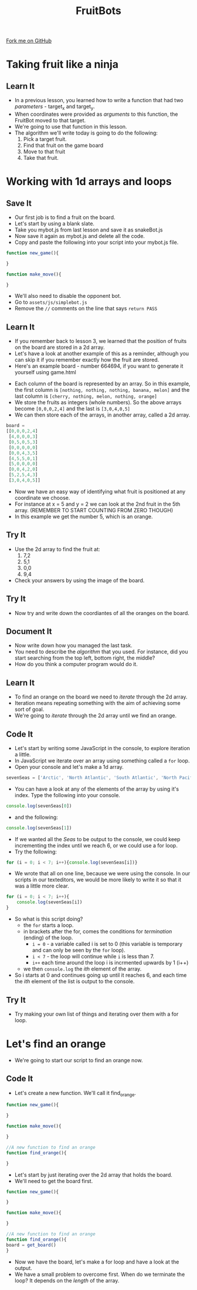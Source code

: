 #+STARTUP:indent
#+HTML_HEAD: <link rel="stylesheet" type="text/css" href="css/styles.css"/>
#+HTML_HEAD_EXTRA: <link href='http://fonts.googleapis.com/css?family=Ubuntu+Mono|Ubuntu' rel='stylesheet' type='text/css'>
#+OPTIONS: f:nil author:nil num:1 creator:nil timestamp:nil  
#+TITLE: FruitBots
#+AUTHOR: Marc Scott

#+BEGIN_HTML
<div class=ribbon>
<a href="https://github.com/MarcScott/8CS-FruitBots">Fork me on GitHub</a>
</div>
#+END_HTML

* COMMENT Use as a template
:PROPERTIES:
:HTML_CONTAINER_CLASS: activity
:END:
** Learn It
:PROPERTIES:
:HTML_CONTAINER_CLASS: learn
:END:

** Research It
:PROPERTIES:
:HTML_CONTAINER_CLASS: research
:END:

** Design It
:PROPERTIES:
:HTML_CONTAINER_CLASS: design
:END:

** Build It
:PROPERTIES:
:HTML_CONTAINER_CLASS: build
:END:

** Test It
:PROPERTIES:
:HTML_CONTAINER_CLASS: test
:END:

** Run It
:PROPERTIES:
:HTML_CONTAINER_CLASS: run
:END:

** Document It
:PROPERTIES:
:HTML_CONTAINER_CLASS: document
:END:

** Code It
:PROPERTIES:
:HTML_CONTAINER_CLASS: code
:END:

** Program It
:PROPERTIES:
:HTML_CONTAINER_CLASS: program
:END:

** Try It
:PROPERTIES:
:HTML_CONTAINER_CLASS: try
:END:

** Badge It
:PROPERTIES:
:HTML_CONTAINER_CLASS: badge
:END:

** Save It
:PROPERTIES:
:HTML_CONTAINER_CLASS: save
:END:

* Taking fruit like a ninja
:PROPERTIES:
:HTML_CONTAINER_CLASS: activity
:END:
** Learn It
:PROPERTIES:
:HTML_CONTAINER_CLASS: learn
:END:
- In a previous lesson, you learned how to write a function that had two /parameters/ - target_x and target_y.
- When coordinates were provided as /arguments/ to this function, the FruitBot moved to that target.
- We're going to use that function in this lesson.
- The algorithm we'll write today is going to do the following:
  1. Pick a target fruit.
  2. Find that fruit on the game board
  3. Move to that fruit
  4. Take that fruit.
* Working with 1d arrays and loops
:PROPERTIES:
:HTML_CONTAINER_CLASS: activity
:END:
** Save It
:PROPERTIES:
:HTML_CONTAINER_CLASS: save
:END:
- Our first job is to find a fruit on the board.
- Let's start by using a blank slate.
- Take you mybot.js from last lesson and save it as snakeBot.js
- Now save it again as mybot.js and delete all the code.
- Copy and paste the following into your script into your mybot.js file.
#+BEGIN_SRC javascript
function new_game(){

}

function make_move(){

}
#+END_SRC
- We'll also need to disable the opponent bot.
- Go to =assets/js/simplebot.js=
- Remove the =//= comments on the line that says =return PASS=
** Learn It
:PROPERTIES:
:HTML_CONTAINER_CLASS: learn
:END:
- If you remember back to lesson 3, we learned that the position of fruits on the board are stored in a 2d array.
- Let's have a look at another example of this as a reminder, although you can skip it if you remember exactly how the fruit are stored.
- Here's an example board - number 664694, if you want to generate it yourself using game.html
[[file:img/board664694.png]]
- Each column of the board is represented by an array. So in this example, the first column is =[nothing, nothing, nothing, banana, melon]= and the last column is =[cherry, nothing, melon, nothing, orange]=
- We store the fruits as integers (whole numbers). So the above arrays become =[0,0,0,2,4]= and the last is =[3,0,4,0,5]=
- We can then store each of the arrays, in another array, called a 2d array.
#+BEGIN_SRC javascript
board = 
[[0,0,0,2,4]
 [4,0,0,0,3]
 [0,5,0,5,3]
 [0,0,0,0,0]
 [0,0,4,3,5]
 [4,5,5,0,1]
 [5,0,0,0,0]
 [0,0,4,2,0]
 [5,2,5,4,3]
 [3,0,4,0,5]]
#+END_SRC
- Now we have an easy way of identifying what fruit is positioned at any coordinate we choose.
- For instance at x = 5 and y = 2 we can look at the 2nd fruit in the 5th array. (REMEMBER TO START COUNTING FROM ZERO THOUGH)
- In this example we get the number 5, which is an orange.
** Try It
:PROPERTIES:
:HTML_CONTAINER_CLASS: try
:END:
- Use the 2d array to find the fruit at:
  1. 7,2
  2. 5,1
  3. 0,0
  4. 9,4
- Check your answers by using the image of the board.
** Try It
:PROPERTIES:
:HTML_CONTAINER_CLASS: try
:END:
- Now try and write down the coordiantes of all the oranges on the board.
** Document It
:PROPERTIES:
:HTML_CONTAINER_CLASS: document
:END:
- Now write down how you managed the last task.
- You need to describe the /algorithm/ that you used. For instance, did you start searching from the top left, bottom right, the middle?
- How do you think a computer program would do it.
** Learn It
:PROPERTIES:
:HTML_CONTAINER_CLASS: learn
:END:
- To find an orange on the board we need to /iterate/ through the 2d array.
- Iteration means repeating something with the aim of achieving some sort of goal.
- We're going to /iterate/ through the 2d array until we find an orange.
** Code It
:PROPERTIES:
:HTML_CONTAINER_CLASS: code
:END:
- Let's start by writing some JavaScript in the console, to explore iteration a little.
- In JavaScript we iterate over an array using something called a =for= loop.
- Open your console and let's make a 1d array.
#+BEGIN_SRC javascript
sevenSeas = ['Arctic', 'North Atlantic', 'South Atlantic', 'North Pacific', 'South Pacific', 'Indian', 'Southern']
#+END_SRC
- You can have a look at any of the elements of the array by using it's index. Type the following into your console.
#+BEGIN_SRC javascript
console.log(sevenSeas[0])
#+END_SRC
- and the following:
#+BEGIN_SRC javascript
console.log(sevenSeas[1])
#+END_SRC
- If we wanted all the /Seas/ to be output to the console, we could keep incrementing the index until we reach 6, or we could use a for loop.
- Try the following:
#+BEGIN_SRC javascript
  for (i = 0; i < 7; i++){console.log(sevenSeas[i])}
#+END_SRC
- We wrote that all on one line, because we were using the console. In our scripts in our texteditors, we would be more likely to write it so that it was a little more clear.
#+BEGIN_SRC javascript
  for (i = 0; i < 7; i++){
      console.log(sevenSeas[i])
  }
#+END_SRC
- So what is this script doing?
  - the =for= starts a loop.
  - in brackets after the for, comes the conditions for /termination/ (ending) of the loop.
    - =i = 0= - a variable called i is set to 0 (this variable is temporary and can only be seen by the =for= loop).
    - =i < 7= - the loop will continue while =i= is less than 7.
    - =i++= each time around the loop i is incrmented upwards by 1 (i++)
  - we then =console.log= the /ith/ element of the array.
- So i starts at 0 and continues going up until it reaches 6, and each time the /ith/ element of the list is output to the console.
** Try It
:PROPERTIES:
:HTML_CONTAINER_CLASS: try
:END:
- Try making your own list of things and iterating over them with a for loop.

* Let's find an orange
:PROPERTIES:
:HTML_CONTAINER_CLASS: activity
:END:
- We're going to start our script to find an orange now.
** Code It
:PROPERTIES:
:HTML_CONTAINER_CLASS: code
:END:

- Let's create a new function. We'll call it find_orange.
#+BEGIN_SRC javascript
function new_game(){

}

function make_move(){

}

//A new function to find an orange
function find_orange(){

}
#+END_SRC
- Let's start by just iterating over the 2d array that holds the board.
- We'll need to get the board first.
#+BEGIN_SRC javascript
function new_game(){

}

function make_move(){

}

//A new function to find an orange
function find_orange(){
board = get_board()
}
#+END_SRC
- Now we have the board, let's make a for loop and have a look at the output.
- We have a small problem to overcome first. When do we terminate the loop? It depends on the /length/ of the array.
